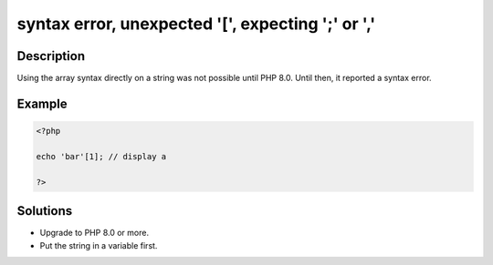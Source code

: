 .. _syntax-error,-unexpected-'[',-expecting-';'-or-',':

syntax error, unexpected '[', expecting ';' or ','
--------------------------------------------------
 
	.. meta::
		:description:
			syntax error, unexpected '[', expecting ';' or ',': Using the array syntax directly on a string was not possible until PHP 8.

		:og:type: article
		:og:title: syntax error, unexpected &#039;[&#039;, expecting &#039;;&#039; or &#039;,&#039;
		:og:description: Using the array syntax directly on a string was not possible until PHP 8
		:og:url: https://php-errors.readthedocs.io/en/latest/messages/syntax-error%2C-unexpected-%27%5B%27%2C-expecting-%27%3B%27-or-%27%2C%27.html

Description
___________
 
Using the array syntax directly on a string was not possible until PHP 8.0. Until then, it reported a syntax error.

Example
_______

.. code-block:: php

   <?php
   
   echo 'bar'[1]; // display a
   
   ?>

Solutions
_________

+ Upgrade to PHP 8.0 or more.
+ Put the string in a variable first.
